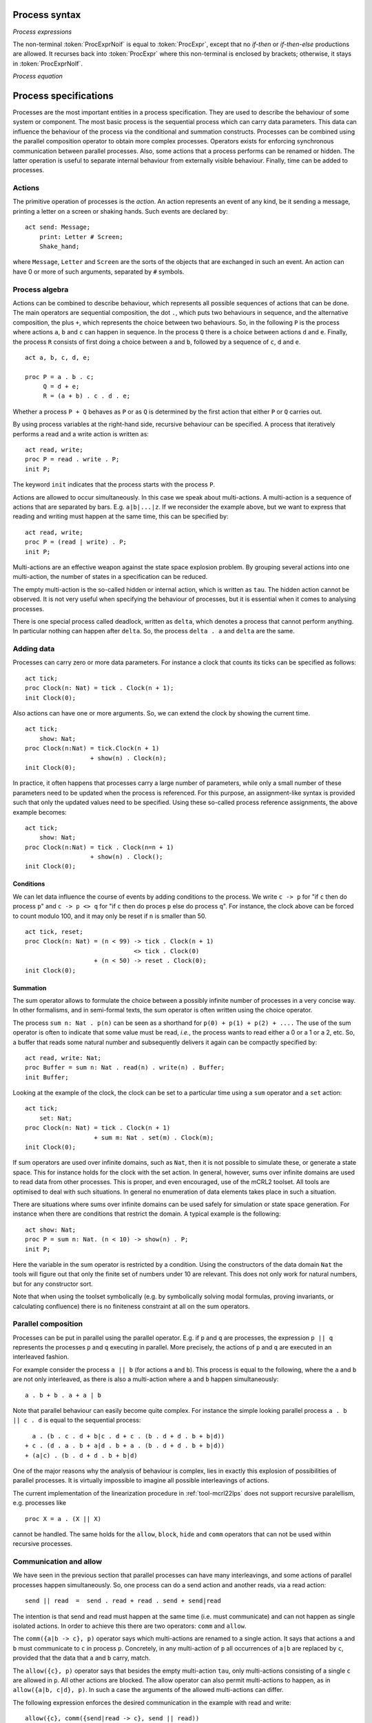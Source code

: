 .. highlight:: mcrl2

Process syntax
==============

*Process expressions*

.. dparser:: Action ActIdSet MultActId MultActIdList MultActIdSet RenExpr
             RenExprList RenExprSet CommExpr CommExprList CommExprSet
             DataExprUnit ProcExpr

The non-terminal :token:`ProcExprNoif` is equal to :token:`ProcExpr`, except
that no *if-then* or *if-then-else* productions are allowed. It recurses back
into :token:`ProcExpr` where this non-terminal is enclosed by brackets;
otherwise, it stays in :token:`ProcExprNoIf`.

*Process equation*

.. dparser:: ProcDecl ProcSpec

Process specifications
======================

Processes are the most important entities in a process specification. They are
used to describe the behaviour of some system or component. The most basic
process is the sequential process which can carry data parameters. This data can
influence the behaviour of the process via the conditional and summation
constructs. Processes can be combined using the parallel composition operator to
obtain more complex processes. Operators exists for enforcing synchronous
communication between parallel processes. Also, some actions that a process
performs can be renamed or hidden. The latter operation is useful to separate
internal behaviour from externally visible behaviour. Finally, time can be added
to processes.

Actions
-------

.. dparser:: ActDecl ActSpec

The primitive operation of processes is the *action*. An action represents an
event of any kind, be it sending a message, printing a letter on a screen or
shaking hands. Such events are declared by::

  act send: Message;
      print: Letter # Screen;
      Shake_hand;

where ``Message``, ``Letter`` and ``Screen`` are the sorts of the objects that
are exchanged in such an event. An action can have 0 or more of such arguments,
separated by ``#`` symbols.

Process algebra
---------------

Actions can be combined to describe behaviour, which represents all possible
sequences of actions that can be done. The main operators are sequential
composition, the dot ``.``, which puts two behaviours in sequence, and the
alternative composition, the plus ``+``, which represents the choice between two
behaviours. So, in the following ``P`` is the process where actions ``a``, ``b`` and ``c`` can
happen in sequence. In the process ``Q`` there is a choice between actions ``d`` and ``e``.
Finally, the process ``R`` consists of first doing a choice between ``a`` and ``b``,
followed by a sequence of ``c``, ``d`` and ``e``.
::

  act a, b, c, d, e;

  proc P = a . b . c;
       Q = d + e;
       R = (a + b) . c . d . e;

Whether a process ``P + Q`` behaves as ``P`` or as ``Q`` is determined by the
first action that either ``P`` or ``Q`` carries out.

By using process variables at the right-hand side, recursive behaviour can be
specified. A process that iteratively performs a read and a write action is
written as::

  act read, write;
  proc P = read . write . P;
  init P;

The keyword ``init`` indicates that the process starts with the process ``P``.

Actions are allowed to occur simultaneously. In this case we speak about
multi-actions. A multi-action is a sequence of actions that are separated by
bars. E.g. ``a|b|...|z``. If we reconsider the example above, but we want to
express that reading and writing must happen at the same time, this can be
specified by::

  act read, write;
  proc P = (read | write) . P;
  init P;

Multi-actions are an effective weapon against the state space explosion problem.
By grouping several actions into one multi-action, the number of states in a
specification can be reduced.

The empty multi-action is the so-called hidden or internal action, which is
written as ``tau``. The hidden action cannot be observed. It is not very useful
when specifying the behaviour of processes, but it is essential when it comes to
analysing processes.

There is one special process called deadlock, written as ``delta``, which
denotes a process that cannot perform anything. In particular nothing can happen
after ``delta``. So, the process ``delta . a`` and ``delta`` are the same.

Adding data
-----------

Processes can carry zero or more data parameters. For instance a clock that
counts its ticks can be specified as follows::

  act tick;
  proc Clock(n: Nat) = tick . Clock(n + 1);
  init Clock(0);

Also actions can have one or more arguments. So, we can extend the clock by
showing the current time.
::

  act tick;
      show: Nat;
  proc Clock(n:Nat) = tick.Clock(n + 1)
                    + show(n) . Clock(n);
  init Clock(0);

In practice, it often happens that processes carry a large number of parameters,
while only a small number of these parameters need to be updated when the
process is referenced. For this purpose, an assignment-like syntax is provided
such that only the updated values need to be specified. Using these so-called
process reference assignments, the above example becomes::

  act tick;
      show: Nat;
  proc Clock(n:Nat) = tick . Clock(n=n + 1)
                    + show(n) . Clock();
  init Clock(0);

Conditions
""""""""""

We can let data influence the course of events by adding conditions to the
process. We write ``c -> p`` for "if ``c`` then do process ``p``" and
``c -> p <> q`` for "if ``c`` then do proces ``p`` else do process ``q``". For
instance, the clock above can be forced to count modulo 100, and it may only be
reset if ``n`` is smaller than 50.
::

  act tick, reset;
  proc Clock(n: Nat) = (n < 99) -> tick . Clock(n + 1)
                                <> tick . Clock(0)
                     + (n < 50) -> reset . Clock(0);
  init Clock(0);

Summation
"""""""""

The sum operator allows to formulate the choice between a possibly infinite
number of processes in a very concise way. In other formalisms, and in
semi-formal texts, the sum operator is often written using the choice operator.

The process ``sum n: Nat . p(n)`` can be seen as a shorthand for ``p(0) + p(1) +
p(2) + ....`` The use of the sum operator is often to indicate that some value
must be read, *i.e.*, the process wants to read either a 0 or a 1 or a 2, etc.
So, a buffer that reads some natural number and subsequently delivers it again
can be compactly specified by::

  act read, write: Nat;
  proc Buffer = sum n: Nat . read(n) . write(n) . Buffer;
  init Buffer;

Looking at the example of the clock, the clock can be set to a particular time
using a ``sum`` operator and a ``set`` action::

  act tick;
      set: Nat;
  proc Clock(n: Nat) = tick . Clock(n + 1)
                     + sum m: Nat . set(m) . Clock(m);
  init Clock(0);

If sum operators are used over infinite domains, such as ``Nat``, then it is not
possible to simulate these, or generate a state space. This for instance holds
for the clock with the set action. In general, however, sums over infinite
domains are used to read data from other processes. This is proper, and even
encouraged, use of the mCRL2 toolset. All tools are optimised to deal with such
situations. In general no enumeration of data elements takes place in such a
situation.

There are situations where sums over infinite domains can be used safely for
simulation or state space generation. For instance when there are conditions
that restrict the domain. A typical example is the following::

  act show: Nat;
  proc P = sum n: Nat. (n < 10) -> show(n) . P;
  init P;

Here the variable in the sum operator is restricted by a condition. Using the
constructors of the data domain ``Nat`` the tools will figure out that only the
finite set of numbers under 10 are relevant. This does not only work for natural
numbers, but for any constructor sort.

Note that when using the toolset symbolically (e.g. by symbolically solving
modal formulas, proving invariants, or calculating confluence) there is no
finiteness constraint at all on the sum operators.

Parallel composition
--------------------

Processes can be put in parallel using the parallel operator. E.g. if ``p`` and
``q`` are processes, the expression ``p || q`` represents the processes ``p``
and ``q`` executing in parallel. More precisely, the actions of ``p`` and ``q``
are executed in an interleaved fashion.

For example consider the process ``a || b`` (for actions ``a`` and ``b``). This
process is equal to the following, where the ``a`` and ``b`` are not only
interleaved, as there is also a multi-action where ``a`` and ``b`` happen
simultaneously::

  a . b + b . a + a | b

Note that parallel behaviour can easily become quite complex. For instance the
simple looking parallel process ``a . b || c . d`` is equal to the sequential
process::

    a . (b . c . d + b|c . d + c . (b . d + d . b + b|d))
  + c . (d . a . b + a|d . b + a . (b . d + d . b + b|d))
  + (a|c) . (b . d + d . b + b|d)

One of the major reasons why the analysis of behaviour is complex, lies in
exactly this explosion of possibilities of parallel processes. It is virtually
impossible to imagine all possible interleavings of actions.

The current implementation of the linearization procedure in
:ref:`tool-mcrl22lps` does not support recursive paralellism, e.g. processes
like
::

  proc X = a . (X || X)

cannot be handled. The same holds for the ``allow``, ``block``, ``hide`` and
``comm`` operators that can not be used within recursive processes.

Communication and allow
-----------------------

We have seen in the previous section that parallel processes can have many
interleavings, and some actions of parallel processes happen simultaneously. So,
one process can do a send action and another reads, via a read action::

  send || read  =  send . read + read . send + send|read

The intention is that send and read must happen at the same time (i.e. must
communicate) and can not happen as single isolated actions. In order to achieve
this there are two operators: ``comm`` and ``allow``.

The ``comm({a|b -> c}, p)`` operator says which multi-actions are renamed to a
single action. It says that actions ``a`` and ``b`` must communicate to ``c`` in
process ``p``. Concretely, in any multi-action of ``p`` all occurrences of
``a|b`` are replaced by ``c``, provided that the data that ``a`` and ``b``
carry, match.

The ``allow({c}, p)`` operator says that besides the empty multi-action ``tau``,
only multi-actions consisting of a single ``c`` are allowed in ``p``. All other
actions are blocked. The allow operator can also permit multi-actions to happen,
as in ``allow({a|b, c|d}, p)``. In such a case the arguments of the allowed
multi-actions can differ.

The following expression enforces the desired communication in the example with
read and write::

  allow({c}, comm({send|read -> c}, send || read))

Transfering data can be done easily in this scheme. So, assume one process sends
a natural number ``n``, which is read and processed by another process. This
could be specified by::

  allow({c},
    comm({send|read -> c},
      send(n) . p || sum m: Nat . read(m) . q(m)
  ))

Here, ``q(m)`` is the process that uses the value ``m``. The process above
actually behaves as
::

  c(n) .
  allow({c},
    comm({send|read -> c},
      p || q(n)
  ))

or in other words, the communication took place and the value ``n`` is neatly
handed over to ``q``.

More components can be put in parallel. As a larger example we show how the four
components of the alternating bit protocol are assembled together. The process
``S(true)`` is the sending protocol entity with initial bit ``true``. The process
``R(true)`` is the receiving entity, also with initial bit ``true``. The
processes ``K`` and ``L`` model unreliable channels. The actions ``r1`` and
``s4`` are external actions. Actions starting with a ``c`` are communications.
The action ``i`` represents an internal action in the channels that determine
whether data is lost or not.
::

  init allow({r1,s4,c2,c3,c5,c6,i},
         comm({r2|s2->c2, r3|s3->c3, r5|s5->c5, r6|s6->c6},
           S(true) || K || L || R(true)
       ));

The complete description of the alternating bit protocol can be found in the
file abp.mcrl2 in the directory examples/academic in the distribution of the
toolset.

There is a dual operator of the allow operator. This is the encapsulation or
block operator that can block single actions. If a single action that is blocked
occurs in a multi-action the whole multi-action is renamed to delta. E.g. the
expression ``block({b}, a || b)`` is equal to ``a . delta``.

Rename and hide
---------------

A convenient operator that is not used very often is the renaming operator,
which allows to rename action labels. E.g. ``rename({a -> b, c -> d}, p)``
renames action ``a`` in ``p`` to ``b``, and action ``c`` in ``p`` to ``d``. The
operator is useful if certain processes must be used several times in a system,
and have different communication patterns each time.

It is possible to hide actions, which means that they are not visible anymore in
multi-actions. E.g. ``hide({a}, a|b)`` equals ``b``, as ``a`` is hidden. Using
hiding it is possible to indicate that certain actions can no longer be observed
by the outside world. For instance with the alternating bit protocol, it might
be useful to indicate that the communications ``c2, c3, c5, c6`` and the
internal choice ``i`` are not visible. This is done as follows::

  init hide({c2,c3,c5,c6,i},
         allow({r1,s4,c2,c3,c5,c6,i},
           comm({r2|s2 -> c2, r3|s3 -> c3, r5|s5 -> c5, r6|s6 -> c6},
             S(true) || K || L || R(true)
       ));

It is important to use ``hide``, ``allow`` and ``comm`` in this way. Changing
the order of these operators will lead to partial hiding of multi-actions, which
causes the number of summands in the linear process to grow. This makes analysis
and simulation of the process behaviour much harder.

If hiding is applied, the process behaviour can be reduced modulo branching
bisimulation. Under the assumption that empty multi-actions (i.e. ``tau``
actions) cannot be observed, the behaviour of a transition system becomes much
smaller. For example for the alternating bit protocol the picture below on the
left depicts the behaviour before branching bisimulation reduction is applied,
and the picture on the right depicts the equivalent reduced behaviour.

.. _tutorial-img2: ../../_static/tutorial/ltsgraph-abp.jpg
.. _tutorial-img3: ../../_static/tutorial/ltsgraph-abpbb.jpg

.. table:: The alternating bit protocol shown in :ref:`tool-ltsgraph`. Left the
           entire state space, right the state space reduced modulo branching
           bisimulation

  +------------------------------------------------------+--------------------------------------------------------+
  | .. figure:: /_static/tutorial/ltsgraph-abp-thumb.jpg | .. figure:: /_static/tutorial/ltsgraph-abpbb-thumb.jpg |
  |    :target: `tutorial-img2`_                         |    :target: `tutorial-img3`_                           |
  |    :align: center                                    |    :align: center                                      |
  |                                                      |                                                        |
  |    ..                                                |    ..                                                  |
  +------------------------------------------------------+--------------------------------------------------------+


Time
----

Using the ``@`` operator it can be expressed at which time an action can take
place. In the process ``a@1 . b@3 . c@8`` we see three actions taking place at
time instances 1, 3 and 8. The time labels are positive ``Real`` numbers,
meaning that we use absolute, dense time. If actions do not carry an explicit
time, they can take place at any time instance.

Actually, the time operator applies to processes in general. The process ``p@t``
represents the process where the first action of ``p`` must take place at time
``t``. If timing constraints conflict, e.g. in ``a@3@5``, the process time
deadlocks meaning that the time cannot proceed from a certain moment onwards.
Although this cannot happen in reality, time deadlocks are a strong tool to
investigate that all time constraints in a behavioural specification are
consistent. A time deadlock is written as ``delta@t``. More concretely, the
process above is equal to ``delta@3``.

Although labelling an action with time is rather straightforward, it is a very
versatile tool in the context of conditions and sum operators. For instance, a
clock that ticks every second is specified by
::

  Clock(t: Real) = tick@(t + 1) . Clock(t + 1);

We can make a drifting clock as follows (where ``e`` is some small constant)::

  Clock(t: Real) =
    sum u: Real . (1 - e <= u && u <= 1 + e) -> tick@(t + u) . Clock(t + u);

A timeout can be specified in much the same way. If the action ``water`` must
follow within five time units after the action ``fire``, then this can be
specified by the following expression::

  ...
  sum t: Real . fire@t . sum u: Real. (u <= 5) -> water@(t + u)
  ...

Processes with time can be linearised and using the lpsuntime tool time
annotation can be removed (preserving the time induced orders on processes).
Also checking timed modal formulas is possible. Due to the fact that time ranges
over real numbers, it is generally not possible to simulate processes that use
explicit time, or to generate their state space.


